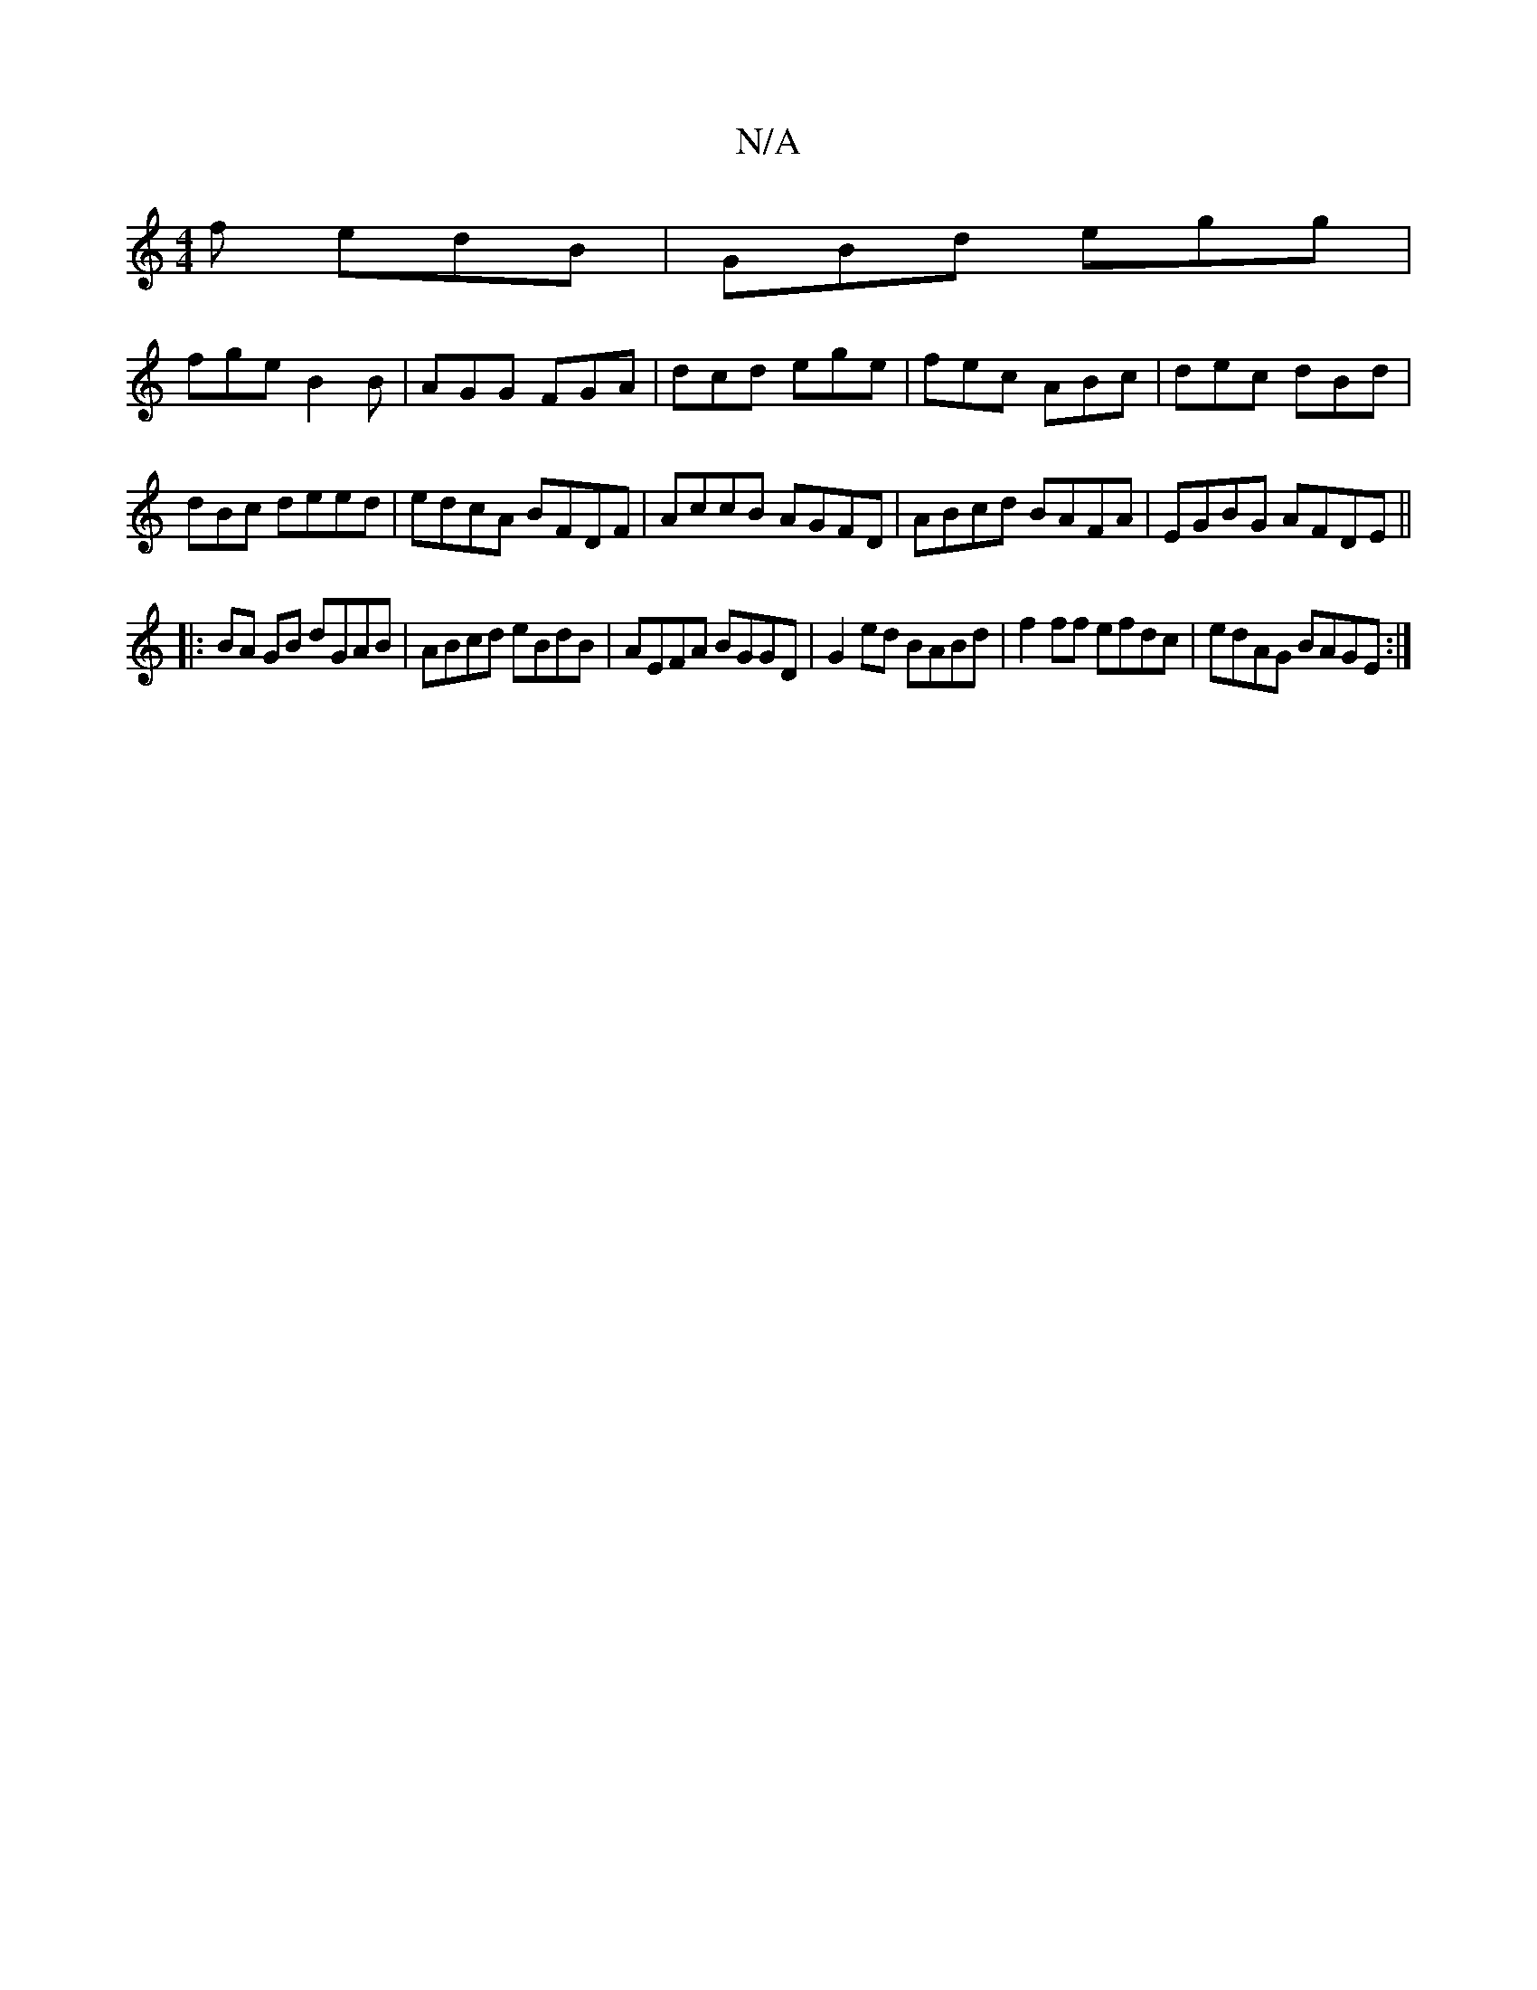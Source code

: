 X:1
T:N/A
M:4/4
R:N/A
K:Cmajor
f edB|GBd egg|
fge B2B|AGG FGA|dcd ege|fec ABc|dec dBd|dBc deed|edcA BFDF|AccB AGFD|ABcd BAFA|EGBG AFDE||
|:BA GB dGAB|ABcd eBdB|AEFA BGGD|G2ed BABd|f2 ff efdc|edAG BAGE:|

|: GG | AFDD EDCA,3 | =A2A,